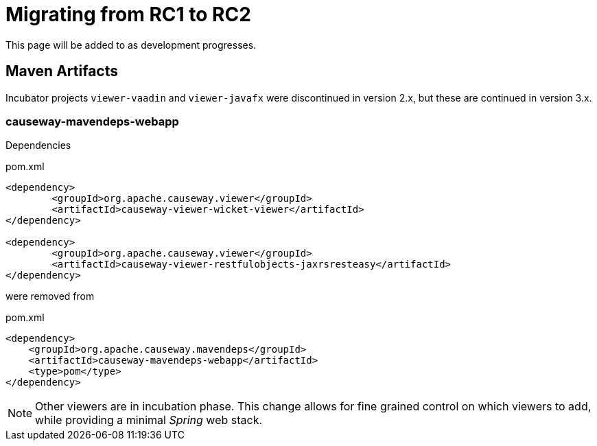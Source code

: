= Migrating from RC1 to RC2

:Notice: Licensed to the Apache Software Foundation (ASF) under one or more contributor license agreements. See the NOTICE file distributed with this work for additional information regarding copyright ownership. The ASF licenses this file to you under the Apache License, Version 2.0 (the "License"); you may not use this file except in compliance with the License. You may obtain a copy of the License at. http://www.apache.org/licenses/LICENSE-2.0 . Unless required by applicable law or agreed to in writing, software distributed under the License is distributed on an "AS IS" BASIS, WITHOUT WARRANTIES OR  CONDITIONS OF ANY KIND, either express or implied. See the License for the specific language governing permissions and limitations under the License.
:page-partial:

This page will be added to as development progresses.

== Maven Artifacts

Incubator projects `viewer-vaadin` and `viewer-javafx` were discontinued in version 2.x, 
but these are continued in version 3.x.

=== causeway-mavendeps-webapp

Dependencies 

[source,xml]
.pom.xml
----
<dependency>
	<groupId>org.apache.causeway.viewer</groupId>
	<artifactId>causeway-viewer-wicket-viewer</artifactId>
</dependency>

<dependency>
	<groupId>org.apache.causeway.viewer</groupId>
	<artifactId>causeway-viewer-restfulobjects-jaxrsresteasy</artifactId>
</dependency>
----

were removed from

[source,xml]
.pom.xml
---- 
<dependency>
    <groupId>org.apache.causeway.mavendeps</groupId>
    <artifactId>causeway-mavendeps-webapp</artifactId>
    <type>pom</type>
</dependency>
----

[NOTE]
====
Other viewers are in incubation phase. 
This change allows for fine grained control on which viewers to add, 
while providing a minimal _Spring_ web stack.
====